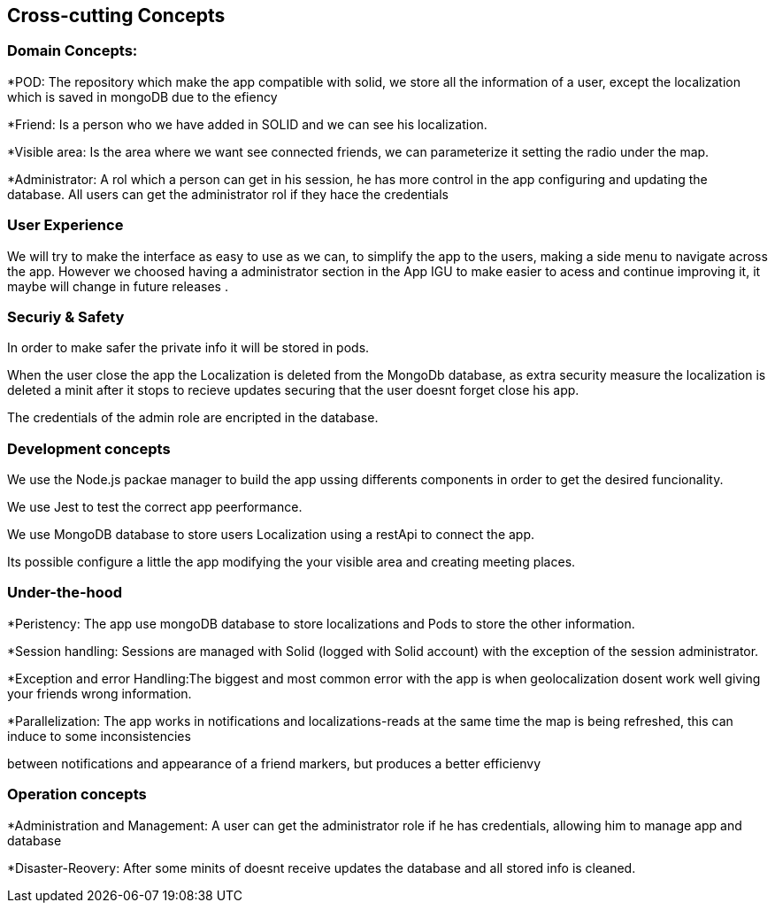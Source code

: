 [[section-concepts]]
== Cross-cutting Concepts

=== Domain Concepts:
*POD: The repository which make the app compatible with solid, we store all the information of a user, except the localization which is saved in mongoDB due to the efiency

*Friend: Is a person who we have added in SOLID and we can see his localization.

*Visible area: Is the area where we want see connected friends, we can parameterize it setting the radio under the map.

*Administrator: A rol which a person can get in his session, he has more control in the app configuring and updating the database. All users can get the administrator
rol if they hace the credentials



=== User Experience 
We will try to make the interface as easy to use as we can, to simplify the app to the users, making a side menu to navigate across the app. 
However we choosed having a administrator section in the App IGU to make easier to acess and continue improving it, it maybe will change in future releases .


=== Securiy & Safety
In order to make safer the private info it will be stored in pods. 

When the user close the app the Localization is deleted from the MongoDb database, as extra security measure the localization is deleted a minit after it stops
to recieve updates securing that the user doesnt forget close his app.

The credentials of the admin role are encripted in the database.

 

=== Development concepts
We use  the Node.js packae manager to build the app ussing differents components in order to get the desired funcionality.

We use Jest to test the correct app peerformance.

We use MongoDB database to store users Localization using a restApi to connect the app.

Its possible configure a little the app  modifying the your visible area and creating meeting places.

=== Under-the-hood
*Peristency: The app use mongoDB database to store localizations and Pods to store the other information.

*Session handling: Sessions are managed with Solid (logged with Solid account) with the exception of the session administrator.

*Exception and error Handling:The biggest and most common error with the app is when geolocalization dosent work well giving your friends wrong information.

*Parallelization: The app works in notifications and localizations-reads at the same time the map is being refreshed, this can induce to some inconsistencies

between notifications and appearance of a friend markers, but produces a better efficienvy

=== Operation concepts
*Administration and Management: A user can get the administrator role if he has credentials, allowing him to manage app and database

*Disaster-Reovery: After some minits of doesnt receive updates the database and all stored info is cleaned.

 









